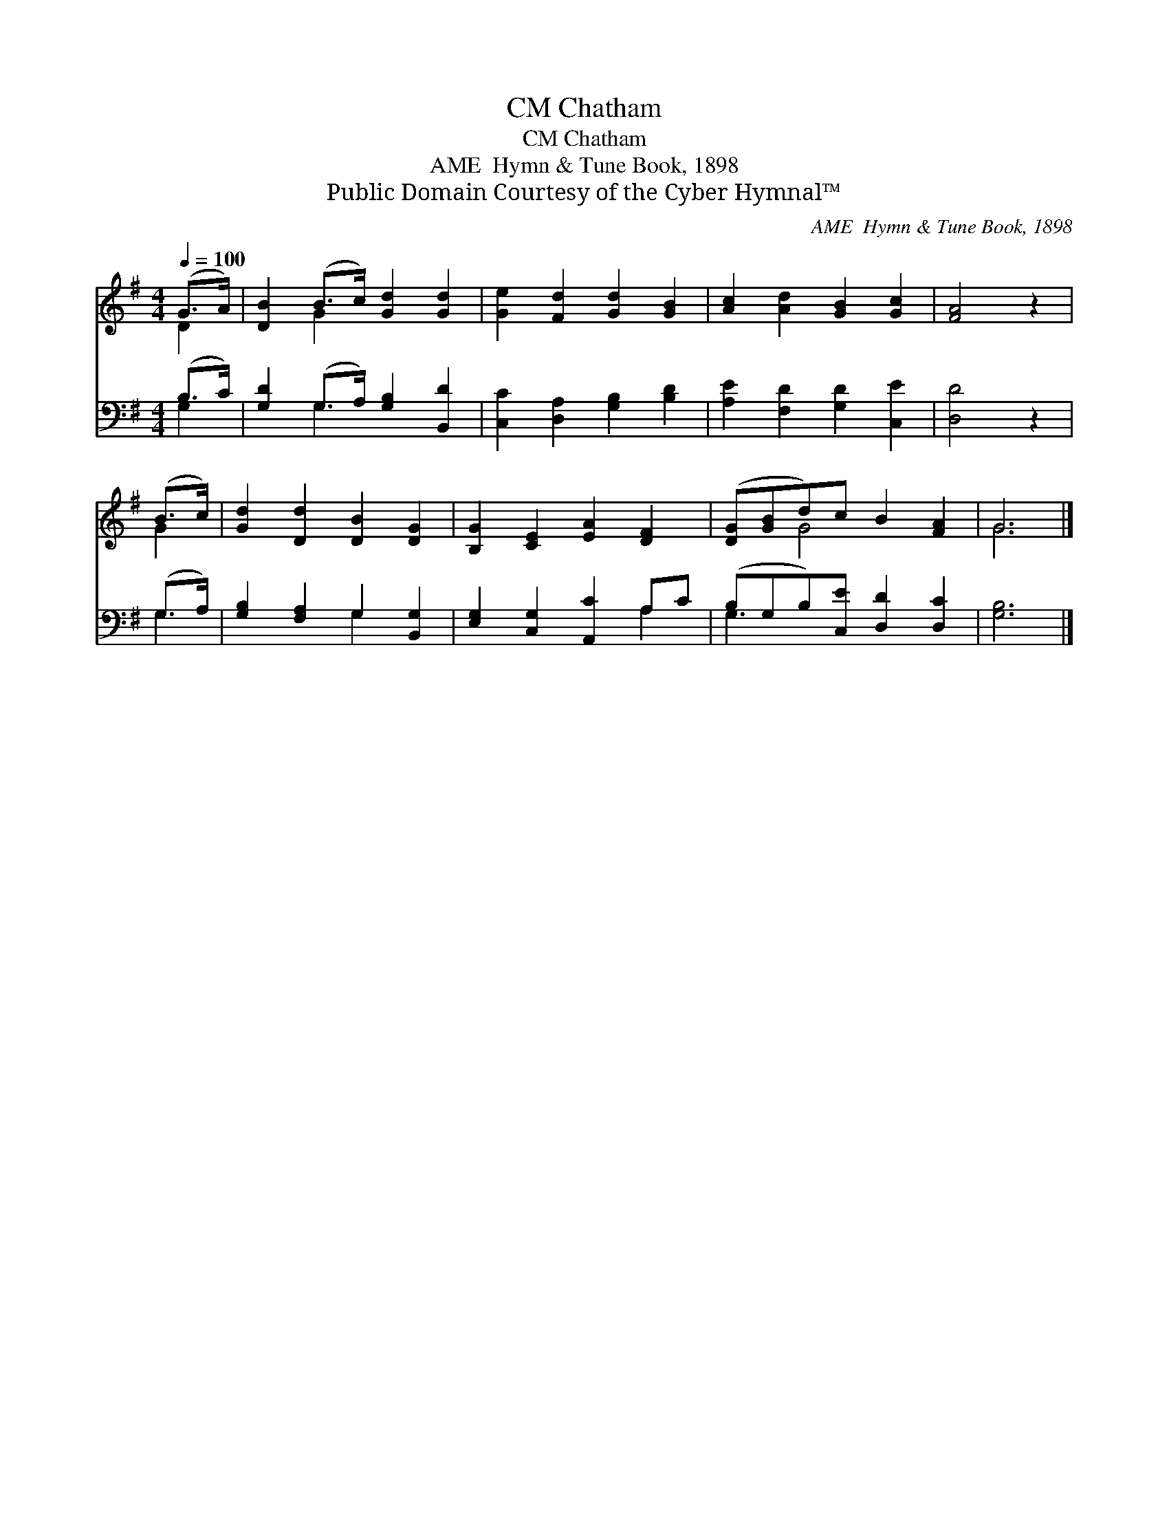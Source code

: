 X:1
T:Chatham, CM
T:Chatham, CM
T:AME  Hymn & Tune Book, 1898
T:Public Domain Courtesy of the Cyber Hymnal™
C:AME  Hymn & Tune Book, 1898
Z:Public Domain
Z:Courtesy of the Cyber Hymnal™
%%score ( 1 2 ) ( 3 4 )
L:1/8
Q:1/4=100
M:4/4
K:G
V:1 treble 
V:2 treble 
V:3 bass 
V:4 bass 
V:1
 (G>A) | [DB]2 (B>c) [Gd]2 [Gd]2 | [Ge]2 [Fd]2 [Gd]2 [GB]2 | [Ac]2 [Ad]2 [GB]2 [Gc]2 | [FA]4 z2 | %5
 (B>c) | [Gd]2 [Dd]2 [DB]2 [DG]2 | [B,G]2 [CE]2 [EA]2 [DF]2 | ([DG][GB]d)c B2 [FA]2 | G6 |] %10
V:2
 D2 | x2 G2 x4 | x8 | x8 | x6 | G2 | x8 | x8 | x2 G4 x2 | G6 |] %10
V:3
 (B,>C) | [G,D]2 (G,>A,) [G,B,]2 [B,,D]2 | [C,C]2 [D,A,]2 [G,B,]2 [B,D]2 | %3
 [A,E]2 [F,D]2 [G,D]2 [C,E]2 | [D,D]4 z2 | (G,>A,) | [G,B,]2 [F,A,]2 G,2 [B,,G,]2 | %7
 [E,G,]2 [C,G,]2 [A,,C]2 A,C | (B,G,B,)[C,E] [D,D]2 [D,C]2 | [G,B,]6 |] %10
V:4
 G,2 | x2 G,2 x4 | x8 | x8 | x6 | G,2 | x4 G,2 x2 | x6 A,2 | G,3 x5 | x6 |] %10

